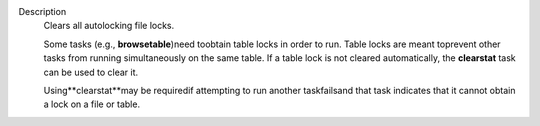 Description
   Clears all autolocking file locks.

   Some tasks (e.g., **browsetable**)need toobtain table locks in
   order to run. Table locks are meant toprevent other tasks from
   running simultaneously on the same table. If a table lock is not
   cleared automatically, the **clearstat** task can be used to clear
   it.

   Using**clearstat**may be requiredif attempting to run another
   taskfailsand that task indicates that it cannot obtain a lock on
   a file or table.

